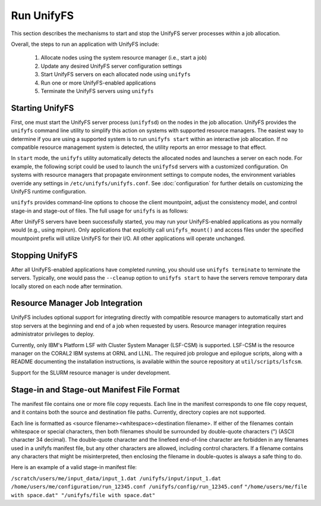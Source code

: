 ================================
Run UnifyFS
================================

This section describes the mechanisms to start and stop the UnifyFS
server processes within a job allocation.

Overall, the steps to run an application with UnifyFS include:

    1. Allocate nodes using the system resource manager (i.e., start a job)

    2. Update any desired UnifyFS server configuration settings

    3. Start UnifyFS servers on each allocated node using ``unifyfs``

    4. Run one or more UnifyFS-enabled applications

    5. Terminate the UnifyFS servers using ``unifyfs``

--------------------
  Starting UnifyFS
--------------------

First, one must start the UnifyFS server process (``unifyfsd``) on the nodes in
the job allocation. UnifyFS provides the ``unifyfs`` command line utility to
simplify this action on systems with supported resource managers. The easiest
way to determine if you are using a supported system is to run
``unifyfs start`` within an interactive job allocation. If no compatible
resource management system is detected, the utility reports an error message
to that effect.

In ``start`` mode, the ``unifyfs`` utility automatically detects the allocated
nodes and launches a server on each node. For example, the following script
could be used to launch the ``unifyfsd`` servers with a customized
configuration. On systems with resource managers that propagate environment
settings to compute nodes, the environment variables override any
settings in ``/etc/unifyfs/unifyfs.conf``. See :doc:`configuration`
for further details on customizing the UnifyFS runtime configuration.

.. code-block:: Bash
    :linenos:

    #!/bin/bash

    # spillover data to node-local ssd storage
    export UNIFYFS_LOGIO_SPILL_DIR=/mnt/ssd/$USER/data

    # store server logs in job-specific scratch area
    export UNIFYFS_LOG_DIR=$JOBSCRATCH/logs

    unifyfs start --share-dir=/path/to/shared/file/system

.. _unifyfs_utility_label:

``unifyfs`` provides command-line options to choose the client mountpoint,
adjust the consistency model, and control stage-in and stage-out of files.
The full usage for ``unifyfs`` is as follows:

.. code-block:: Bash
    :linenos:

    [prompt]$ unifyfs --help

    Usage: unifyfs <command> [options...]

    <command> should be one of the following:
      start       start the UnifyFS server daemons
      terminate   terminate the UnifyFS server daemons

    Common options:
      -d, --debug               enable debug output
      -h, --help                print usage

    Command options for "start":
      -C, --consistency=<model> [OPTIONAL] consistency model (NONE | LAMINATED | POSIX)
      -e, --exe=<path>          [OPTIONAL] <path> where unifyfsd is installed
      -m, --mount=<path>        [OPTIONAL] mount UnifyFS at <path>
      -s, --script=<path>       [OPTIONAL] <path> to custom launch script
      -t, --timeout=<sec>       [OPTIONAL] wait <sec> until all servers become ready
      -S, --share-dir=<path>    [REQUIRED] shared file system <path> for use by servers
      -c, --cleanup             [OPTIONAL] clean up the UnifyFS storage upon server exit
      -i, --stage-in=<path>     [OPTIONAL] stage in manifest file(s) at <path>

    Command options for "terminate":
      -s, --script=<path>       [OPTIONAL] <path> to custom termination script
      -o, --stage-out=<path>    [OPTIONAL] stage out manifest file(s) at <path>


After UnifyFS servers have been successfully started, you may run your
UnifyFS-enabled applications as you normally would (e.g., using mpirun).
Only applications that explicitly call ``unifyfs_mount()`` and access files
under the specified mountpoint prefix will utilize UnifyFS for their I/O. All
other applications will operate unchanged.

--------------------
  Stopping UnifyFS
--------------------

After all UnifyFS-enabled applications have completed running, you should
use ``unifyfs terminate`` to terminate the servers. Typically, one would pass
the ``--cleanup`` option to ``unifyfs start`` to have the servers remove
temporary data locally stored on each node after termination.

------------------------------------
  Resource Manager Job Integration
------------------------------------

UnifyFS includes optional support for integrating directly with compatible
resource managers to automatically start and stop servers at the beginning
and end of a job when requested by users. Resource manager integration
requires administrator privileges to deploy.

Currently, only IBM's Platform LSF with Cluster System Manager (LSF-CSM)
is supported. LSF-CSM is the resource manager on the CORAL2 IBM systems
at ORNL and LLNL. The required job prologue and epilogue scripts, along
with a README documenting the installation instructions, is available
within the source repository at ``util/scripts/lsfcsm``.

Support for the SLURM resource manager is under development.

-----------------------------------------------
  Stage-in and Stage-out Manifest File Format
-----------------------------------------------

The manifest file contains one or more file copy requests.
Each line in the manifest corresponds to one file copy request,
and it contains both the source and destination file paths. Currently,
directory copies are not supported.

Each line is formatted as <source filename><whitespace><destination filename>.
If either of the filenames
contain whitespace or special characters, then both filenames should
be surrounded by double-quote characters (") (ASCII character 34 decimal).
The double-quote character and the linefeed end-of-line character are forbidden
in any filenames used in a unifyfs manifest file, but any other
characters are allowed, including control characters.
If a filename contains any characters that might be misinterpreted, then
enclosing the filename in double-quotes is always
a safe thing to do.

Here is an example of a valid stage-in manifest file:

``/scratch/users/me/input_data/input_1.dat /unifyfs/input/input_1.dat``
``/home/users/me/configuration/run_12345.conf /unifyfs/config/run_12345.conf``
``"/home/users/me/file with space.dat" "/unifyfs/file with space.dat"``
